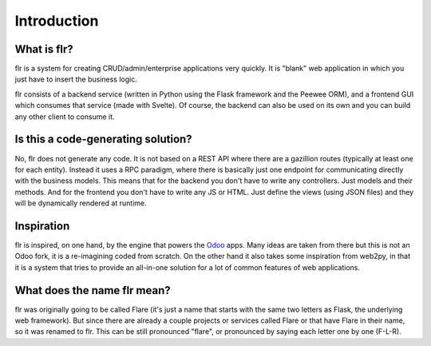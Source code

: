 Introduction
============
What is flr?
-----------------------

flr is a system for creating CRUD/admin/enterprise applications very quickly.
It is "blank" web application in which you just have to insert the business logic.

flr consists of a backend service (written in Python using the Flask framework and the
Peewee ORM), and a frontend GUI  which consumes that service (made with Svelte). Of course,
the backend can also be used on its own and you can build any other client to consume it.

Is this a code-generating solution?
------------------------------------
No, flr does not generate any code. It is not based on a REST API
where there are a gazillion routes (typically at least one for each entity).
Instead it uses a RPC paradigm, where there is basically just one endpoint
for communicating directly with the business models. This means that for the backend
you don't have to write any controllers. Just models and their methods. And for the
frontend you don't have to write any JS or HTML. Just define the views (using JSON files)
and they will be dynamically rendered at runtime.


Inspiration
-----------------------------
flr is inspired, on one hand, by the engine that powers the `Odoo`_ apps.
Many ideas are taken from there but this is not an Odoo fork, it is a
re-imagining coded from scratch. On the other hand it also takes some inspiration
from web2py, in that it is a system that tries to provide an all-in-one solution
for a lot of common features of web applications.

.. _Odoo: https://www.odoo.com

What does the name flr mean?
----------------------------------
flr was originally going to be called Flare (it's just a name that starts with the same
two letters as Flask, the underlying web framework). But since there are already
a couple projects or services called Flare or that have Flare in their name, so it was
renamed to flr. This can be still pronounced "flare", or pronounced by saying each letter
one by one (F-L-R).
